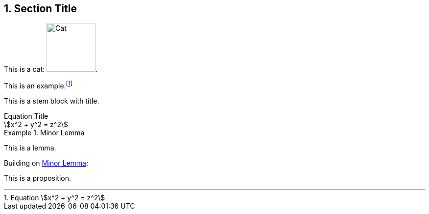 :sectnums:

== Section Title

This is a cat: image:cat2.jpg[Cat,100,title=A beautiful cat].

====
This is an example.footnote:[Equation stem:[x^2 + y^2 = z^2]]
====

This is a stem block with title.

[stem]
.Equation Title
++++
x^2 + y^2 = z^2
++++

[lemma#lem-minor-2]
.Minor Lemma
====
This is a lemma.
====

Building on <<lem-minor-2>>:

[proposition]
====
This is a proposition.
====

:!sectnums:
